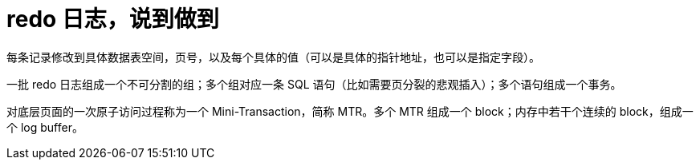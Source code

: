 [#redo]
= redo 日志，说到做到

每条记录修改到具体数据表空间，页号，以及每个具体的值（可以是具体的指针地址，也可以是指定字段）。

一批 redo 日志组成一个不可分割的组；多个组对应一条 SQL 语句（比如需要页分裂的悲观插入）；多个语句组成一个事务。

对底层页面的一次原子访问过程称为一个 Mini-Transaction，简称 MTR。多个 MTR 组成一个 block；内存中若干个连续的 block，组成一个 log buffer。




